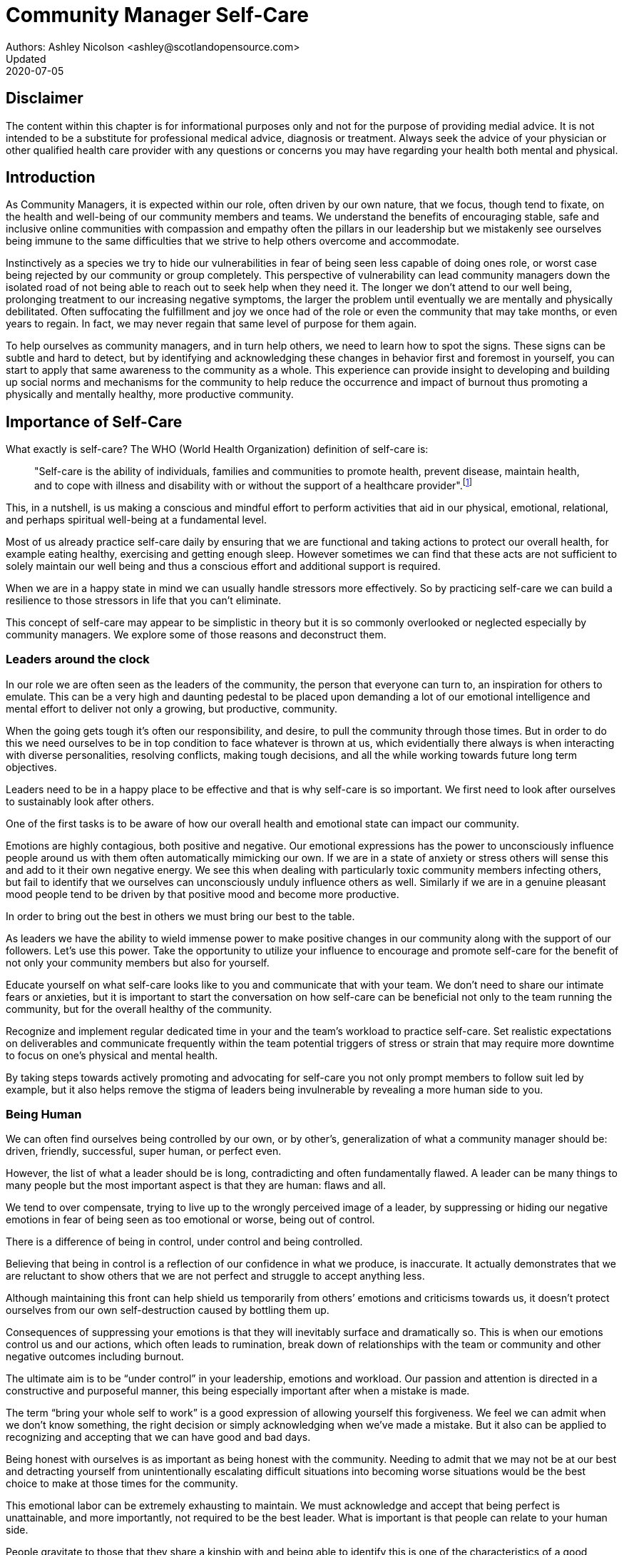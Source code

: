 = Community Manager Self-Care
Authors: Ashley Nicolson <ashley@scotlandopensource.com>
Updated: 2020-07-05

== Disclaimer

The content within this chapter is for informational purposes only and not for the purpose of providing medial advice.
It is not intended to be a substitute for professional medical advice, diagnosis or treatment.
Always seek the advice of your physician or other qualified health care provider with any questions or concerns you may have regarding your health both mental and physical.

== Introduction

As Community Managers, it is expected within our role, often driven by our own nature, that we focus, though tend to fixate, on the health and well-being of our community members and teams. 
We understand the benefits of encouraging stable, safe and inclusive online communities with compassion and empathy often the pillars in our leadership but we mistakenly see ourselves being immune to the same difficulties that we strive to help others overcome and accommodate.

Instinctively as a species we try to hide our vulnerabilities in fear of being seen less capable of doing ones role, or worst case being rejected by our community or group completely.
This perspective of vulnerability can lead community managers down the isolated road of not being able to reach out to seek help when they need it. 
The longer we don’t attend to our well being, prolonging treatment to our increasing negative symptoms, the larger the problem until eventually we are mentally and physically debilitated. 
Often suffocating the fulfillment and joy we once had of the role or even the community that may take months, or even years to regain. 
In fact, we may never regain that same level of purpose for them again.

To help ourselves as community managers, and in turn help others, we need to learn how to spot the signs. 
These signs can be subtle and hard to detect, but by identifying and acknowledging these changes in behavior first and foremost in yourself, you can start to apply that same awareness to the community as a whole. 
This experience can provide insight to developing and building up social norms and mechanisms for the community to help reduce the occurrence and impact of burnout thus promoting a physically and mentally healthy, more productive community.

== Importance of Self-Care

What exactly is self-care? The WHO (World Health Organization) definition of self-care is:

> "Self-care is the ability of individuals, families and communities to promote health, prevent disease, maintain health, and to cope with illness and disability with or without the support of a healthcare provider".footnote:[World Health Organization, https://www.who.int/news-room/fact-sheets/detail/self-care-health-interventions[website]]

This, in a nutshell, is us making a conscious and mindful effort to perform activities that aid in our physical, emotional, relational, and perhaps spiritual well-being at a fundamental level.

Most of us already practice self-care daily by ensuring that we are functional and taking actions to protect our overall health, for example eating healthy, exercising and getting enough sleep. 
However sometimes we can find that these acts are not sufficient to solely maintain our well being and thus a conscious effort and additional support is required.

When we are in a happy state in mind we can usually handle stressors more effectively. 
So by practicing self-care we can build a resilience to those stressors in life that you can’t eliminate.

This concept of self-care may appear to be simplistic in theory but it is so commonly overlooked or neglected especially by community managers. 
We explore some of those reasons and deconstruct them.

=== Leaders around the clock

In our role we are often seen as the leaders of the community, the person that everyone can turn to, an inspiration for others to emulate. 
This can be a very high and daunting pedestal to be placed upon demanding a lot of our emotional intelligence and mental effort to deliver not only a growing, but productive, community.


When the going gets tough it’s often our responsibility, and desire, to pull the community through those times. 
But in order to do this we need ourselves to be in top condition to face whatever is thrown at us, which evidentially there always is when interacting with diverse personalities, resolving conflicts, making tough decisions, and all the while working towards future long term objectives.

Leaders need to be in a happy place to be effective and that is why self-care is so important. 
We first need to look after ourselves to sustainably look after others. 

One of the first tasks is to be aware of how our overall health and emotional state can impact our community.

Emotions are highly contagious, both positive and negative. 
Our emotional expressions has the power to unconsciously influence people around us with them often automatically mimicking our own. 
If we are in a state of anxiety or stress others will sense this and add to it their own negative energy. 
We see this when dealing with particularly toxic community members infecting others, but fail to identify that we ourselves can unconsciously unduly influence others as well.
Similarly if we are in a genuine pleasant mood people tend to be driven by that positive mood and become more productive.

In order to bring out the best in others we must bring our best to the table.

As leaders we have the ability to wield immense power to make positive changes in our community along with the support of our followers. 
Let's use this power.
Take the opportunity to utilize your influence to encourage and promote self-care for the benefit of not only your community members but also for yourself.


Educate yourself on what self-care looks like to you and communicate that with your team. We don’t need to share our intimate fears or anxieties, but it is important to start the conversation on how self-care can be beneficial not only to the team running the community, but for the overall healthy of the community.

Recognize and implement regular dedicated time in your and the team’s workload to practice self-care. 
Set realistic expectations on deliverables and communicate frequently within the team potential triggers of stress or strain that may require more downtime to focus on one’s physical and mental health.

By taking steps towards actively promoting and advocating for self-care you not only prompt members to follow suit led by example, but it also helps remove the stigma of leaders being invulnerable by revealing a more human side to you.

=== Being Human
We can often find ourselves being controlled by our own, or by other’s, generalization of what a community manager should be: driven, friendly, successful, super human, or perfect even. 

However, the list of what a leader should be is long, contradicting and often fundamentally flawed. 
A leader can be many things to many people but the most important aspect is that they are human: flaws and all. 

We tend to over compensate, trying to live up to the wrongly perceived image of a leader, by suppressing or hiding our negative emotions in fear of being seen as too emotional or worse, being out of control.


There is a difference of being in control, under control and being controlled.

Believing that being in control is a reflection of our confidence in what we produce, is inaccurate. 
It actually demonstrates that we are reluctant to show others that we are not perfect and struggle to accept anything less.

Although maintaining this front can help shield us temporarily from others’ emotions and criticisms towards us, it doesn’t protect ourselves from our own self-destruction caused by bottling them up.

Consequences of suppressing your emotions is that they will inevitably surface and dramatically so. 
This is when our emotions control us and our actions, which often leads to rumination, break down of relationships with the team or community and other negative outcomes including burnout.

The ultimate aim is to be “under control” in your leadership, emotions and workload. 
Our passion and attention is directed in a constructive and purposeful manner, this being especially important after when a mistake is made.

The term “bring your whole self to work” is a good expression of allowing yourself this forgiveness. 
We feel we can admit when we don’t know something, the right decision or simply acknowledging when we’ve made a mistake. 
But it also can be applied to recognizing and accepting that we can have good and bad days. 

Being honest with ourselves is as important as being honest with the community. 
Needing to admit that we may not be at our best and detracting yourself from unintentionally escalating  difficult situations into becoming worse situations would be the best choice to make at those times for the community.

This emotional labor can be extremely exhausting to maintain. 
We must acknowledge and accept that being perfect is unattainable, and more importantly, not required to be the best leader. 
What is important is that people can relate to your human side.

People gravitate to those that they share a kinship with and being able to identify this is one of the characteristics of a good community manager. 
If your members see that you have qualities that they can relate to, it helps them to more easily empathize with you. 
Funnily, we usually try to highlight the significance of our empathy for our members or team, but it’s equally important that our members demonstrate compassion, and gratitude to us too.

Nurturing this empathy, from both sides, will help to develop deeper connections and trust between members and team, which in turn can help establish an informal social support network. 
This network can be a conduit to promoting the importance of self-care, creating judgment free zone or providing safe havens to individual members, including yourself, to reflect on emotions, frustrations or workload.

It is inevitable that some members will expect you to adhere to the pretense of being the all powerful, infallible captain of the ship, but with an effective self-care routine and the backing of the members within the social support network you will be able to feel more confident in yourself to handle those stressors and that your vulnerabilities are what makes you a better leader to the community.

== Types of Self-Care

Self-care is unique to each person as well as depending on our moods and circumstances. To be effective it requires regular and conscious cultivating, so its important that self-care is not seen as only a reactive choice but a means to help break down stress from every day life.

There are a number of different types of self-care that aim to satisfy our basic( as well as deeper) needs to promote a healthy and happy mind and body. These are: *physical*, *mental*, *spiritual*, *emotional*, and *social*.

It is important to remember that we should be aiming to practice a selection of activities from all types to provide yourself a good balance to help you adapt to all types of stress.

=== Physical Self-Care

Physical is usually the self-care we often do at a minimum subconsciously: feeding, hydrating, sleeping and regular exercise.

However, we often find ourselves neglecting these necessities for the sake of work, like for example having frequent all-nighters, or forgetting to eat lunch every weekday.
Keeping ourselves nourished helps maintain a healthy body as well help us stick to having regular breaks from your work, or environment.

A few examples of physical self-care:

- Regular sleep routine
- Aim for a healthy diet
- Taking a nap
- Getting a massage
- Going for a stroll
- Stretching
- Yoga (or other forms of exercise)

=== Mental Self-Care

Mental self-care is the act of stimulating our mind with positive and purposeful thoughts to help reduce stress levels.

These are doing things that keep the mind engage at an intellectual level on topics that interest you or help de-clutter your thoughts to re-organize them.

Mental self-care is often less tangible than other types so it can be more difficult to see an immediate benefit.

However, with consistency of exercising mental self-care we will see it's benefits shape and form healthy attitudes towards others aspects of our life as we will be more inclined to be mentally satisfied.

A few examples of mental self-care:

- Reading a new book or article
- Try a hobby or interest
- Write a list of goals
- Solving puzzles
- Organize or clean out a space in your room

=== Spiritual Self-Care

This type of self-care often gets wrongly associated with being solely religion but it can be applied to everyone whether you’re religious, atheist, agnostic, or otherwise.

Spiritual self-care are activities that nurtures the connection between you and your soul, providing you a deeper sense of meaning, or understanding of the universe. 
The word soul is merely a representation of the entity or uniqueness you feel embodies you, this can also be your inner spirit, energy source or another reference.

A few examples of spiritual self-care:

- Volunteering for a cause you care about
- Meditate
- Spent time in nature
- Pray or attend religious service
- Determining your most important values or morals
- Considering your significant relationships
- Discover new forms of spirituality and religion


Regardless of the different types and activities of self-care you perform, the aim is to help us in a constant and sustainable way, to fight off and defend us against the negative effects of our role.
By ignoring our physical and mental well being we will be more likely to succumb to the stress and fatigue leading us towards more dangerous chronic illnesses and syndromes, like burnout.

== Burnout

What exactly is burnout? The WHO (World Health Organization) definition of burnout is:

> “Burnout is a syndrome conceptualized as resulting from chronic workplace stress that has not been successfully managed. ”.footnote:[World Health Organization, https://www.who.int/mental_health/evidence/burn-out/en/[website]]

Burnout can affect us all and in any occupation, however it seems more prevalent in roles that are mentally and emotionally draining for extended periods of time. 
This is common due to the prevailing norms within those roles of being selfless and putting others first: going the extra mile to maintain a happy and content environment or atmosphere either for the client or within a community. 

It is also appearing more and more within the tech industry. 
This increase has been attributed to the seemly accepted 24/7 work mentality and competitiveness of the industry, leading to workers involved in technology, particularly software development, to becoming overwhelmed and mentally exhausted to the point of risking their health.

We should highlight that work related stress and burnout are very different, and in cases some amount of stress can provide a source of motivation but only if it is manageable and for a temporary period of time. 
When occupational stress is long occurring, seen as chronic, affecting the overall well being of ourselves, this can develop into the term of burnout.

=== Look out for symptoms

Burnout is extremely hard to detect as not only is it subtle and progressive, but it is often misdiagnosed as the earlier, more temporary, common work related stress. 
This is because the two are similar until it becomes too late and has developed into a much deeper and harder problem to treat.

Psychologist Herbert Freudenberger has released multiple books and articles regarding his research of the possible causes, implications and affects of burnout since the 1970’s.
His work.footnote:[Dr Herbert Freudenberger and Geraldine Richelson, "Burn-out : The High Cost of High Achievement"] has helped to define the different symptoms and thus the phases of experiencing burnout.

Perhaps you recognize several of them in yourself; perhaps you recognize only one or two. 
It’s not always easy to see the signs since not only do they gradually occur over time, but also hide behind our own denial of something being wrong.

*Exhaustion*

Loss of energy and accompanying feelings of weariness are usually the first distress signals especially when, being a community manager, we naturally have high energy levels.
However, be careful not to push yourself harder if you do find yourself struggling to keep up with your usual round of activities. 
Doing so will only exacerbate the problem.

Similarly to our emotions, our energy also affects others around us. 
We tend to fuel our energy by achieving our goals and reaping the rewards, thus sharing that with others. 
If we are unable to attain rewards due to the lack of energy levels then this feeds into a vicious cycle.

The things that once excited us, like leaving a meeting fired up to accomplish an objective, have now become mundane and seen as excessive use of our already depleting energy.
You may not see the lack of accomplishments, like others do, because you see less and less significance in obtaining the rewards and blame your tiredness on your increasing workload.

*Detachment*

We usually demonstrate a sense of detachment or apathy as a self-protective device to help ward off emotional stress or pain. 
When we begin to feel let down by situations or those around us, whether that is the team, community, company or even ourselves, we are temped to down play their importance; “I don’t care, it wasn’t important anyway” and move away from the things that used to involve us. 
By doing so we are depriving them the power to affect us negatively, however, this also blocks their ability to positively affect us. 
This can lead to loneliness and isolation.
 
*Boredom and Cynicism*

Once you’ve become more detached from the things that excited you, you find it increasingly hard to remain interested in what’s going on around you. 
You begin to question the value of your activities, your relationships, and perhaps the bigger aspects of your life. 
This can lead you to becoming skeptical or even suspicious of other people’s motives and causes.

*Impatience and heightened irritability*

People who have high energy levels also usually have a characteristic of being mildly impatient, whether it is with others or with themselves, due to their ability to perform things quickly to then progress onto something else.
However, when experiencing burnout, the perception that we need to over accomplish things and thus so does the impatience to do so. 
This impatience can spill out over to others as irritability with everyone around them.
Things that were once trivial and minor become huge obstacles often with the blame pointed at others creating it rather than ourselves.

*A sense of omnipotence*

We don’t start off feeling this way about our role, but often when we are overwhelmed with our workload we can default to a sentiment “No one else can do this, only I can.”

This sort of statement is often an attempt to justify the over exertion of the effort and applying value to it whilst other areas of our workload is failing. 
That grasp of control when things are becoming out of control.

Rest assure that indeed others can perform those tasks, though differently and maybe not to the same degree of excellence you may have done but it could be a situation that doesn’t always require excellence. 
This type of egoism is more often a hindrance to progression and the initiative of others.

*A suspicion of being unappreciated*

To counter balance our lack of energy we often increase our effort, but this doesn’t necessarily reflect good results. 
However we don’t acknowledge this, we only see the effort expended. 
We can then begin to feel like we’re being less appreciated from others in the team or the community as a whole. 
“Can’t they see all the hard work I’m doing, staying late at night?” 
This feeling can lead to being bitter and angry.

*Paranoia*

Leading from the signs of feeling unappreciated to feeling as though the world is against us. 
When things go wrong, but we are unable to understand or see why, we tend to seek out a target, not ourselves, to blame regardless if there is little merit in the accusation. 
Often the person labeled as the culprit becomes the target of our frustrations. 
This can be team members, friends or even family.

*Disorientation*

Disorientation is when we feel we’ve become separated from our environment and understanding of what is going on around us. 
Discovering yourself in a situation that you didn’t become aware of or that you previously understood a concept but now do not. 
We see ourselves starting to forget things easily and our concentration span deteriorates leading us into more confusion and agitation, fueling the other symptoms like paranoia.

*Psychosomatic complaints*

This is not to be misunderstood that implying those experiencing signs of burnout are not feeling physically sick, they can and do. 
But it does highlight that with prolong stress physical illness symptoms appear as a secondary symptom to the cause, like linger colds, backache, headaches etc. 
Sometimes these illnesses mask the deeper more emotional stress that we feel but we feel more comfortable taking a sick day instead of actually acknowledging the mental stress.

=== Burnout cycle

Freudenberger and his colleague Gail North.footnote:[Dr Herbert Freudenberger and Dr Gail North, "Women's Burnout: How to Spot It, How to Reverse It, and How to Prevent It"] later categorized the consequences of these symptoms into 12 phases of one developing burnout syndrome. 
Similar to the symptoms, sufferers may experience episodes in multiple phases, not in sequential order, and for any length of period of time.

. *A compulsion to prove oneself*: having the obsession to try and prove to self and to others their worth; tends to affect those that are eager to excel within the organization and who accept responsibility readily.

. *Working harder*: an inability to switch off.

. *Neglecting their needs*: erratic sleeping, eating disrupted, lack of social interaction.

. *Displacement of conflicts*: problems are dismissed; we may feel threatened, panicky, and jittery.

. *Revision of Values*: values are skewed, friends and family dismissed, hobbies seen as irrelevant, work is only focus.

. *Denial of Emerging Problems*: intolerance, perceiving collaborators as stupid, lazy, demanding, or undisciplined, social contacts harder; cynicism, aggression; problems are viewed as caused by time pressure and work, not because of life changes.

. *Withdrawal*; social life small or non-existent, need to feel relief from stress, alcohol/drugs.

. *Odd Behavioral Changes*: changes in behavior obvious; friends and family concerned.

. *Depersonalization*: seeing neither self nor others as valuable, and no longer perceive own needs.

. *Inner Emptiness*: feeling empty inside and to overcome this, look for activity such as overeating, sex, alcohol, or drugs; activities are often exaggerated.

. *Depression*: feeling lost and unsure, exhausted, future feels bleak and dark.

. *Burnout Syndrome*: can include total mental and physical collapse; time for full medical attention.

These distinctions help us to identify the deterioration in either our own, our team’s or community member’s activities and their attitudes towards themselves and others. 

It’s important to be self-critical and pierce our disillusion that everything is fine – it usually isn’t and it won’t “just work its way out”.

=== Causes of burnout

We’ve identify the devastating affects of burnout now lets explore the possible sources to these symptoms within our role or even within the community. 

We earlier described that burnout is a combination of many factors but a recurring element is the realization, subconsciously or not, that we don’t feel our work is providing us the same sense of reward and purpose as it had once done before. 
Rewards doesn’t always equate to money or status but can simply be the deeper satisfaction and pleasure in the adhering to one’s values and achieving happiness.

*Lack of Control*

To feel a sense of accomplishment and ownership of a task, a role requires a suitable level of autonomy to achieve this. 
If we have the inability to influence our decisions or don’t have access to appropriate tools or resources, this can lead to the de-motivating feeling that our work and effort is not being appreciated enough or we are not trusted enough with this responsibility.

Lack of control can also manifest when dealing with other peoples’ emotions. 
Although we can encourage and try to direct our members to adhere to our community’s code of conduct or a preferred course of action in a conflict, we evidently can not remove their willfulness. 
We must only pre-empt their next move no matter how disastrous it may be. 
This can lead to the feeling of constantly fire fighting and not accomplishing anything.

*Unfairness*

Unfairness within the role can be viewed as a number of different things that attribute to one’s feeling powerless or being disrespected. 
Either you or others are treated unfairly: office or community politics that creates a culture of favoritism, lack of transparency in the top down decisions, or a disproportionate amount of workload is allocated to you.

*Insufficient Reward*

You feel unappreciated, taken for granted or simply not satisfied in your role. 
Rewards don’t always require to be monetary but often this is the first thing to come under our scrutiny when the workload increases. 

We also need social rewards where we gain the recognition from others. 
A lack of recognition can be from the our company itself not appreciating our worth: the team’s lack of respect towards us, or from the community not seeing all the “behind the scenes” activities we perform.

Intrinsic rewards are also important to maintain a healthy perceptive on our role. 
This is where you take the self-acknowledgment of doing a good job and feel accomplished. 
When we feel we aren’t living up to our standards we begin to feel disappointed and become de-motivated.

Sometimes we feel unsatisfied because we have a conflict of personal values with the company or project we work with. 
We are often asked to relay and even promote the decisions of the company to the community and these may not align with our own personal values. 
This can be seen as self-betrayal to your morals and build up resentment towards the company.

*Work Overload*

Probably the most common experience attributing to burnout is the over burdening of one’s workload, whether from our own doing or by someone else.
This can occur when the quantity of work and expectations exceeds the amount of time or resources available. 
We often find that most other employees expect work attributed to yourself is “urgent” when in fact they aren’t. 
It’s important to maintain boundaries and stand your ground to combat an ever increasing list of things to do.

*Lack of Community*

It goes without saying that community is extremely important; its fuels the purpose of the role as a source of motivation and companionship - a sense of belonging to a person. However if this becomes stagnant, overwhelmed with toxic members and feedback is non-existent this can make the job feel stifled.

=== Preventing/Treating Burnout

If you feel yourself or anyone else succumbing to burnout then the most direct approach is to take a break from the source of the stress, which is more often work, and reflect on the more acute causes of your burnout. 

*1. Use your holiday time*

Don’t be afraid to utilize this time and don’t feel guilty either. 
Using your holiday does not demerit your dedication to the role, neither does it mean that everything will fall apart whilst away. 
Use this time to concentrate on yourself, and what gives you pleasure in life.

*2. Spend time with those you care about*

Re-kindle your social relationships, they have probably missed you as a result of the developing burnout. 
Talk through how you’re feeling and enjoy your time with them so it is overall a pleasant experience. 

Try to generally stay clear of negative people in your life. 
This could mean letting them disappear from your social network, or limit your interaction with them. 
Remember, other people’s emotions can affect us both positive and negatively. 

*3. Re-evaluate priorities*

Identify what is important to you and reflect upon if your current lifestyle, or work life balance mirrors that. 
If they don’t then priorities what you wish to enjoy more and block out time in your schedule and commit to it.

Also evaluate your options and consider what the next steps would be to resolve the stressors you have. 
This could be coming to a solution or compromises with your line manager to reduce workload or other concerns you have. 
There may be a point that the only way to remove certain stressors in your life is to leave your job to improve your health.

*4. Practice self-care*

Take the time to commit yourself fully to what ever self-care activity you want to enjoy and do it. 
Try and practice self-care daily, detaching yourself from as much work as possible and devote yourself to some “me” time. 

*5. Seek professional help*

If all the other options have little or no affect on your physical or mental well being, or you feel you require immediate assistance, then do seek professional help as a matter of urgency.

== Work Life Balance

A healthy work life balance is about separating our personal and work lives without allowing one to encroach upon the other. 
Both are important, neither should be neglected. 
We can find ourselves in unhealthy mindsets when forced to be stuck in either one extreme or the other withholding an important sense of purpose and enjoyment from that part of our lives.

It has also become more difficult in this day and age to detach ourselves physically from our work life. 
Technology has provided us such a convenience that we are in almost constant connection to it, and thus in connection to our online communities. 
It is a common place to check emails at all hours, or respond to members of communities on our social media network.

As well as this physical difficulty we may also have the emotional difficulty of switching off from work as well. 
We can feel that its a requirement of our role to be available 24/7 and be responsive as a reflection of a caring and active community. 
This is often not the case and that in fact is counter productive in building a sustainable community and providing quality interactions with our members. 
Leaders don’t need to respond to all messages to be great.

Each person’s work life balance is different with each their own prioritizes. 
This is where self-care activities play a big part in establishing the distinction between work and personal life. 
Make a clear differentiation of what you view as work, like answering community requests or emails, arrange calls or meetings etc and the hours that you aim to dedicate those to, anything outside of that communicate to yourself and to others that is your personal time.
By dedicating a consistent and explicit downtime, we begin to develop a habit that our body and mind anticipates and begins to look forward to thus easier to develop a good habit to maintain.

=== Addiction

Work addiction, often referred to as workaholism, can affect anyone who is deeply embedded in an online community and often justifies their extensive work hours as commitment to the project. 
The inability to stop is often driven by the compulsive need to achieve status and success, or in some cases to escape emotional stress. 
Work addiction can be a vicious cycle where the feeling of achievement is an addictive “high” at the cost of our mental and physical well being, often not noticed until too late.

Work addiction, like others addiction, there is a great difficulty with acknowledging there is a problem to begin with. 
People suffering from work addiction are often in denial, convincing themselves that work is a pleasure. 
However, eventually this over compensation of effort and time, neglect of personal relationships and well being, leads to the inevitable experience of burnout.

Its important we develop a healthy relationship with our role itself without feeling the need to be on the pedal at full gas. 
Try and assess what truly drives your motivations to achieve and does this require you to be online the amount of time you are. 
Do you find that you feed off external praise as form of validation of your work? 
Do feel that if you walked away from the community it would fall apart? 
Identify those moments of pleasure, whether it’s ticking off a task, or receiving a compliment from a community member or boss, and evaluate whether or not they are needed in the same doses you are currently experiencing them at.

We can also find that this need to achieve is a reaction to a heavy workload from the lack of resources within the team trying to prove to others the value the role and team brings to the project or company. 

Reconsider these goals with the aim to reduce your workload. 
Are they achievable and maintainable with the current resources without sacrificing quality and a good work/life balance? 
If they aren’t then consider prioritizing and communicating the most impactful goals that the team can achieve. 
Delegate any other tasks to suitable members or establish more flexible timelines, and anticipate time for possible firefighting as part of those deadlines.

Not only does this help to set reasonable expectations for the team members to achieve, but also promotes that a healthy work/life balance is an integral part of their schedule. 
This predictable schedule also helps you to provide better forecasting to the company or community.

=== Maintain boundaries

When reflecting upon our work life balance, it is important to establish clear boundaries between the two. 
As we’ve said earlier that due to our nature of work, we find ourselves participating within the community and this begins to eat into our personal time leaving nothing else. 
This is tolerable only on a temporary basis and only when we are required for an intervention, but this should not be the norm. 
Boundaries help us establish where our work ends, and pleasure begins. 
We’re not saying that work isn’t pleasurable, but having a variety of activities other than work helps stimulate our minds and provide alternative creative outlets.

These boundaries can also help the community acknowledge and accept your expectations of them as well of what they can expect from you. 
Be as transparent as possible by defining your available hours, an escalation process and highlight the importance of documenting community processes so members feel more informed on what they should do in incidences with or without requiring assistance. 
The aim is to establish a consistent schedule and the team and community to respect it. Although they may not do so on every occasion, you will be able to use your boundaries to help combat the feeling of guilt as you begin to embrace personal time as your own as well as respecting others.

Of course if there are any serious incidences that requires your intervention during down time ensure you put into place mechanisms for the team to combat them rather than yourself being the only one who ‘can handle it’. 
These mechanisms can be an escalation process or a team effort to respond and review the response collectively. 
This helps encourages the mentality that everyone can lighten the load especially when it eats into yours and their personal time.

Maintaining personal boundaries is also extremely important as well. 
Our role often asks us to help members with their workload but also interpersonal communication on matters either between other team members. 
But we need to be aware and recognize that we can’t solve every interpersonal issue or conflict – sometimes we just can’t become too involved.

As much as we don’t want to admit it, we must respect that we are not skilled or obligated to practice therapy if we feel it is required for a particular member. 
When the conversations or observations become more apparent then aim to persuade them to seek medical or psychiatric help. 
Our role is to aid members, but there is only so much we can achieve from our position and that is OK.

It can be beneficial to par-take in mental health training for you and your team to learn how to handle situations involving members in the community or team. 
This can help you apply a suitable process to follow upon if someone is beyond your ability and responsibility to help them.

=== Sustainability

Sustainability is an extremely important goal to have for a community, often seen as a contributing factor to the project’s own success. 
This should always be at the forefront of our minds when developing tools and processes for the community with the aim for it to become self-reliant, self-driven and empowered.
But there is a lot of work to be done to achieve this, and we need to ensure we and our team are able to keep up. 

Things become unsustainable when we have set unrealistic expectations either upon  ourselves or on the community. 
When it comes to ourselves we can under estimate our project timelines because we have attributed our motivation as part of the estimation: the drive that will get us over the last hurdle. 
Motivation is not on unlimited supply and can fluctuate drastically due to external and internal factors. 
Try to extract motivation as a factor, although you may feel extremely excited about a project, don’t let that cloud your judgment on how long a project will take to complete. 
If not, you may see it negatively affecting your work life balance.

We tend to also inaccurately assume the motivation of others in the community. 
By definition community member are volunteers and yes we are fortunate to have those exceptional members that go above and beyond what is required. 
However, we should not expect the same of all, in fact we should expect delays and anticipate them. 

By beginning to form clear boundaries, reduce your workload expectations, and improve estimations you start to deliver on realistic schedules. 
Say you achieved a task within a week, rather than it taking triple that amount of time because you identified it as a priority; delegated other lower tasks to the team (or set the expectation it wouldn’t done at all); only worked within your allocated time; and were refreshed from recharging your mental well being with dedicated offline time. 
This combination of activities and processes was key to achieving success thus triggering the event of providing and receiving continuous rewards and helping towards reducing the probability of members developing burnout.

The only thing that is ever consistent is time so be aware that you may find the same rewards you gave yourself and others, change over time. 
Take time out to frequently reflect what drives you and your community, positively review how much you have progressed and assess what resources you have to adjust project goals accordingly without interfering, if possible, with a healthy work life balance.

== Self-Reflection

=== Through the looking glass

An important aspect of being a manager is to provide good and constructive feedback to those that are on our team, as well as the community as a whole. 
We understand that feedback from upper line managers and those that report directly to us is extremely important to understand their perception of us as a person and our activities representing them: if they truly reflect our efforts.

Retrospectives are now almost integral in software development teams to try to continuously improve an individuals or team performance, morale and identify problems that need solving. 
However we find we don’t often do them for ourselves, with ourselves. 

Introspections are the examination of one’s own conscious thoughts and feelings. 
This can refer to the mental state or in a spiritual sense, one’s soul. 
Self-reflection, introspections and self-care are all intertwined with the aim to promote and sustain a positive direction for mental growth and development.

Introspection is extremely important for ourselves to evaluate our purpose and happiness we get from our actions, thoughts and behavior. 
Work is an extremely big part of our lives so ensuring that our role, not only within the community, but the company itself, their values align with ours. 
Else we will find ourselves becoming more and more dissatisfied by the role’s insufficient rewards.

But first we need to know what our values are, what qualities we you enjoy of the role and the characteristics of the people we love to work with. 

Take some time to truly answer these as gaining this self-awareness does not happen over night.
Use them to help you reflect on how you feel when you do the things you do, both positively and negatively. 
Journaling is a often a good, yet simple, practice you can do to clarify your thoughts.

Practicing self-reflection can be difficult to begin with due to previously discussed inner restrictions we place upon ourselves as community leaders: the need of being invincible; distorted perception of our worth; and lack of visible support. 
However creating a routine of introspection and self-reflection as part of our self-care we will begin to exercise more control over our emotions: have inner clarity on our long term goals, and ability to identify more solutions-focused activities rather than the previously emotionally driven ones.

=== Tackling Imposter Syndrome

This term was first defined by psychologists Dr Pauline Clance and Dr Suzanne Imes.footnote:[Dr Pauline Clance and Dr Suzanne Imes, "The imposter phenomenon in high achieving women: Dynamics and therapeutic intervention."] in the 1970’s as the internal experience one feels, despite overwhelming amount of evidence proving other wise, that they are incompetent and that their success was a product of luck or fraud within their field of expertise.

Often those that experience impostor syndrome have a hard time internalizing and accepting their success by minimizing positive feedback and comparing other’s work to their own. 
This more frequently happens if we have started a new job, take on new responsibilities or role, or returned from a recent career break. 
In order to compensate for this chronic self-doubt we begin to work late, procrastinate or try and justify our position in unnecessary ways.

Dr Valerie Young.footnote:[Dr Valerie Young, "The Secret Thoughts of Successful Women"], further categorized these types of flawed thinking of what sufferers believe it takes to be component into the following subgroups:

*Perfectionist*

Perfectionism and Imposter syndrome tend to go hand in hand. 
When a perfectionist doesn’t achieve their unreasonable high standards they question their abilities and thus if they deserve to be in the position they are in. 
If they do successfully achieve their goal, there always seems to be that unattainable objective they expected to have reached or knowledge they expected to have but didn’t.

*Natural Genius*

These sufferers feel that the natural ability to achieve a task is a direct correlation to their competence. 
If they take a long time to master something they feel that it has less merit. 
Not only do they have high standards but they also have to complete it without breaking too much of a sweat.

*Soloist*

These are those that shy away from asking for help because they fear that would expose them for who they believe others to see them as – a fraud. 
Although being independent is good, it can lead to sub par results without acknowledging that two heads are often better than one. 

*Expert*

People with this complex of impostor syndrome often dismiss their success because they don’t know everything there is to know about the topic or role. 
Often these people dislike to be put on the spot in case there is some aspect they were unaware of and thus exposed as a fraud.

*Superhuman*

Usually these people often over compare themselves to others in their industry, the seemly high achievers, and push themselves to work harder and longer to measure up to them. They also tend to heavily rely on external validation.


Since our role as community managers is relatively new and less established than other roles within the tech industry we can find ourselves struggling to easily define and confirm our decisions due to the lack of expertise and documentation in this field. 
We can find ourselves feeling more aware of being identified as a fraud especially when the company or project has never had a community manager before.

However, there are ways to help keep impostor syndrome in check and increase your self confidence.

*Celebrate Successes*

Frequently write down our successes and enjoy them. 
Journaling is a good way to have comparisons from earlier successes and how they lead up to our current ones. 
Include our own account of successes but better yet include testimonials from others, be it from community members responding to our thread posts, or colleagues praising our work.
This will help support that feeling that we are contributing value in our role and others confirmed that.

*Change your perspective*

> “We don’t attach to people or things, we attach to uninvestigated concepts that we believe to be true in the moment” - Byron Katie

We are hindered by our fear of being exposed as a fraud, but usually we don’t have the proof that confirms that is the case. 
We often wrongly assume and interpret actions of others as a direct cause and affect to things we have done or said. 
This is because we are viewing the situation from our perspective and only from ours. 

Concentrate on what value your work brings to the subject or community and visualize that success. 
Imagining good things happening can give you the confidence, and motivation, to commit to the task at hand and overcome the fear.

*Working in progress*

We are always learning, improving and progressing. 
Treat our successes as continuously developing projects, adding refinements into each iteration. 
Not only will we be able to record multiple successes but also help acknowledge that perfectionism is impossible and mistakes are opportunities for better learning.

=== Network of Support

We understand the power of a community, the ability to bring people together and with the right direction, and a whole lot of love, we can move mountains. 
So why do we feel we can’t have the same mentality to helping ourselves?

Having a strong social support network is essential to help us through the stress of tough times, whether it could be just a bad day at work, or more chronic episodes of illness.
Without a social support network it can feel lonely and isolating which can lead into further depression and anxiety. 
Often it’s our social support network, even if we don’t think we have one, that first spots there is a change with our behavior before we do.

A social support network is made up of friends, family and peers. 
Although this is different from a support group, which is more formal and often prescribed, a social support network is something we can develop as part of our community and team structure to help tackle stress, and promote self-care.

Look towards those around you that you have a good relationship with and feel that you can confide in them. 
When you are feeling stressful or want to simply vent your frustrations, come to lean on your social support network to do so in a safe and healthy way. 
This unburdening of tension helps untangle your emotions, seek clarity on an aspect of decision making or just lightens your mood by the sheer enjoyment of speaking with them.

We may find that those within the community, which we spend most of our time with, grow to be included in our social support network and that each individual provides us with a unique form of support to help in different ways in our lives. 
But also remember that we should also serve as a form of support to others.

The more education and communicating with our members about the benefits of self-care, the more likely we will see It being practiced and encouraged by others. 
This in turns helps create a more caring and accepting atmosphere in the community.
Education can be in the form of discussions promoting self-care, celebrating mental health campaigns, adding to the community guidelines when on-boarding team members to speak to the team if their workload, or other aspects is affecting their health, or organizing training for team members on mental health awareness. 

If you see a member on the team or community showing symptoms of burnout then reach out to them and let them know that you are concerned for their well being. 
Identify that you are there to support them and more often they will respond positively and work together to elevate their stress.

However, it is important to make clear here that if we feel that we are unable to assist a community member’s emotional stress beyond our role’s capacity, then encourage that they seek professional health advice immediately. 
We may find ourselves feeling guilty we are unable to provide support, but we need to remind ourselves that we are not professional trained and thus could provide, though well intended, ill advice. 
Remember that other emotions affect those around them including how member’s stress can affect ours.

Similarly in our own direct reports’ one-to-ones ensure you also have regular one-to-ones with your line manager to highlight any problems you have achieving your workload or affecting your well being. 
Be as direct as you are with helping others, that you are with yourself.
